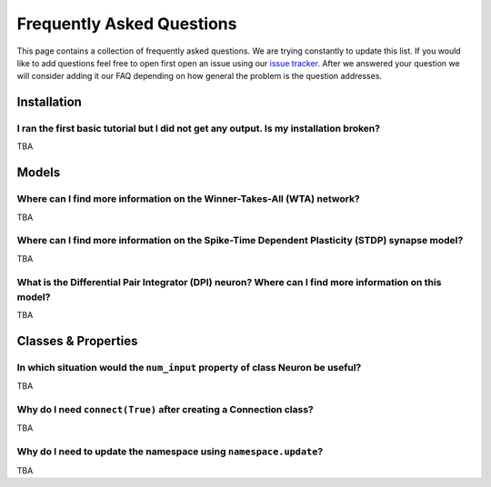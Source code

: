 **************************
Frequently Asked Questions
**************************

This page contains a collection of frequently asked questions. 
We are trying constantly to update this list.
If you would like to add questions feel free to open first open an issue using our `issue tracker`_.
After we answered your question we will consider adding it our FAQ depending on how general the problem is the question addresses.

Installation
============

I ran the first basic tutorial but I did not get any output. Is my installation broken?
---------------------------------------------------------------------------------------
TBA

Models
======

Where can I find more information on the Winner-Takes-All (WTA) network?
------------------------------------------------------------------------
TBA

Where can I find more information on the Spike-Time Dependent Plasticity (STDP) synapse model?
----------------------------------------------------------------------------------------------
TBA

What is the Differential Pair Integrator (DPI) neuron? Where can I find more information on this model?
-------------------------------------------------------------------------------------------------------
TBA

Classes & Properties
====================

In which situation would the ``num_input`` property of class Neuron be useful?
------------------------------------------------------------------------------
TBA

Why do I need ``connect(True)`` after creating a Connection class?
------------------------------------------------------------------
TBA

Why do I need to update the namespace using ``namespace.update``?
-----------------------------------------------------------------
TBA

.. _issue tracker: https://gitlab.com/neuroinf/teili/-/issues
